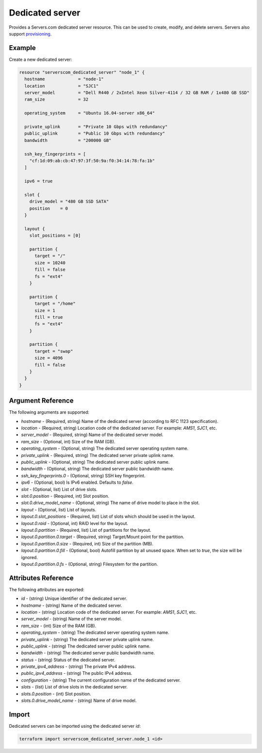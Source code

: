 .. _resource_serverscom_dedicated_server:

Dedicated server
================

Provides a Servers.com dedicated server resource. This can be used to create, modify, and delete servers. Servers also support `provisioning <https://www.terraform.io/docs/provisioners/index.html>`_.

Example
*******

Create a new dedicated server:

.. sourcecode:: terraform

  resource "serverscom_dedicated_server" "node_1" {
    hostname             = "node-1"
    location             = "SJC1"
    server_model         = "Dell R440 / 2xIntel Xeon Silver-4114 / 32 GB RAM / 1x480 GB SSD"
    ram_size             = 32

    operating_system     = "Ubuntu 16.04-server x86_64"

    private_uplink       = "Private 10 Gbps with redundancy"
    public_uplink        = "Public 10 Gbps with redundancy"
    bandwidth            = "200000 GB"

    ssh_key_fingerprints = [
      "cf:1d:09:ab:cb:47:97:3f:50:9a:f0:34:14:78:fa:1b"
    ]

    ipv6 = true

    slot {
      drive_model = "480 GB SSD SATA"
      position    = 0
    }

    layout {
      slot_positions = [0]

      partition {
        target = "/"
        size = 10240
        fill = false
        fs = "ext4"
      }

      partition {
        target = "/home"
        size = 1
        fill = true
        fs = "ext4"
      }

      partition {
        target = "swap"
        size = 4096
        fill = false
      }
    }
  }


Argument Reference
******************

The following arguments are supported:

- `hostname` - (Required, string) Name of the dedicated server (according to RFC 1123 specification).
- `location` - (Required, string) Location code of the dedicated server. For example: `AMS1`, `SJC1`, etc.
- `server_model` - (Required, string) Name of the dedicated server model.
- `ram_size` - (Optional, int) Size of the RAM (GB).
- `operating_system` - (Optional, string) The dedicated server operating system name.
- `private_uplink` - (Required, string) The dedicated server private uplink name.
- `public_uplink` - (Optional, string) The dedicated server public uplink name.
- `bandwidth` - (Optional, string) The dedicated server public bandwidth name.
- `ssh_key_fingerprints.0` - (Optional, string) SSH key fingerprint.
- `ipv6` - (Optional, bool) Is IPv6 enabled. Defaults to `false`.
- `slot` - (Optional, list) List of drive slots.
- `slot.0.position` - (Required, int) Slot position.
- `slot.0.drive_model_name` - (Optional, string) The name of drive model to place in the slot.
- `layout` - (Optional, list) List of layouts.
- `layout.0.slot_positions` - (Required, list) List of slots which should be used in the layout.
- `layout.0.raid` - (Optional, int) RAID level for the layout.
- `layout.0.partition` - (Required, list) List of partitions for the layout.
- `layout.0.partition.0.target` - (Required, string) Target/Mount point for the partition.
- `layout.0.partition.0.size` - (Required, int) Size of the partition (MB).
- `layout.0.partition.0.fill` - (Optional, bool) Autofill partition by all unused space. When set to `true`, the size will be ignored.
- `layout.0.partition.0.fs` - (Optional, string) Filesystem for the partition.

Attributes Reference
********************

The following attributes are exported:

- `id` - (string) Unique identifier of the dedicated server.
- `hostname` - (string) Name of the dedicated server.
- `location` - (string) Location code of the dedicated server. For example: `AMS1`, `SJC1`, etc.
- `server_model` - (string) Name of the server model.
- `ram_size` - (int) Size of the RAM (GB).
- `operating_system` - (string) The dedicated server operating system name.
- `private_uplink` - (string) The dedicated server private uplink name.
- `public_uplink` - (string) The dedicated server public uplink name.
- `bandwidth` - (string) The dedicated server public bandwidth name.
- `status` - (string) Status of the dedicated server.
- `private_ipv4_address` - (string) The private IPv4 address.
- `public_ipv4_address` - (string) The public IPv4 address.
- `configuration` - (string) The current configuration name of the dedicated server.
- `slots` - (list) List of drive slots in the dedicated server.
- `slots.0.position` - (int) Slot position.
- `slots.0.drive_model_name` - (string) Name of drive model.

Import
******

Dedicated servers can be imported using the dedicated server `id`:

.. sourcecode:: bash

  terraform import serverscom_dedicated_server.node_1 <id>

.. vi: textwidth=78
